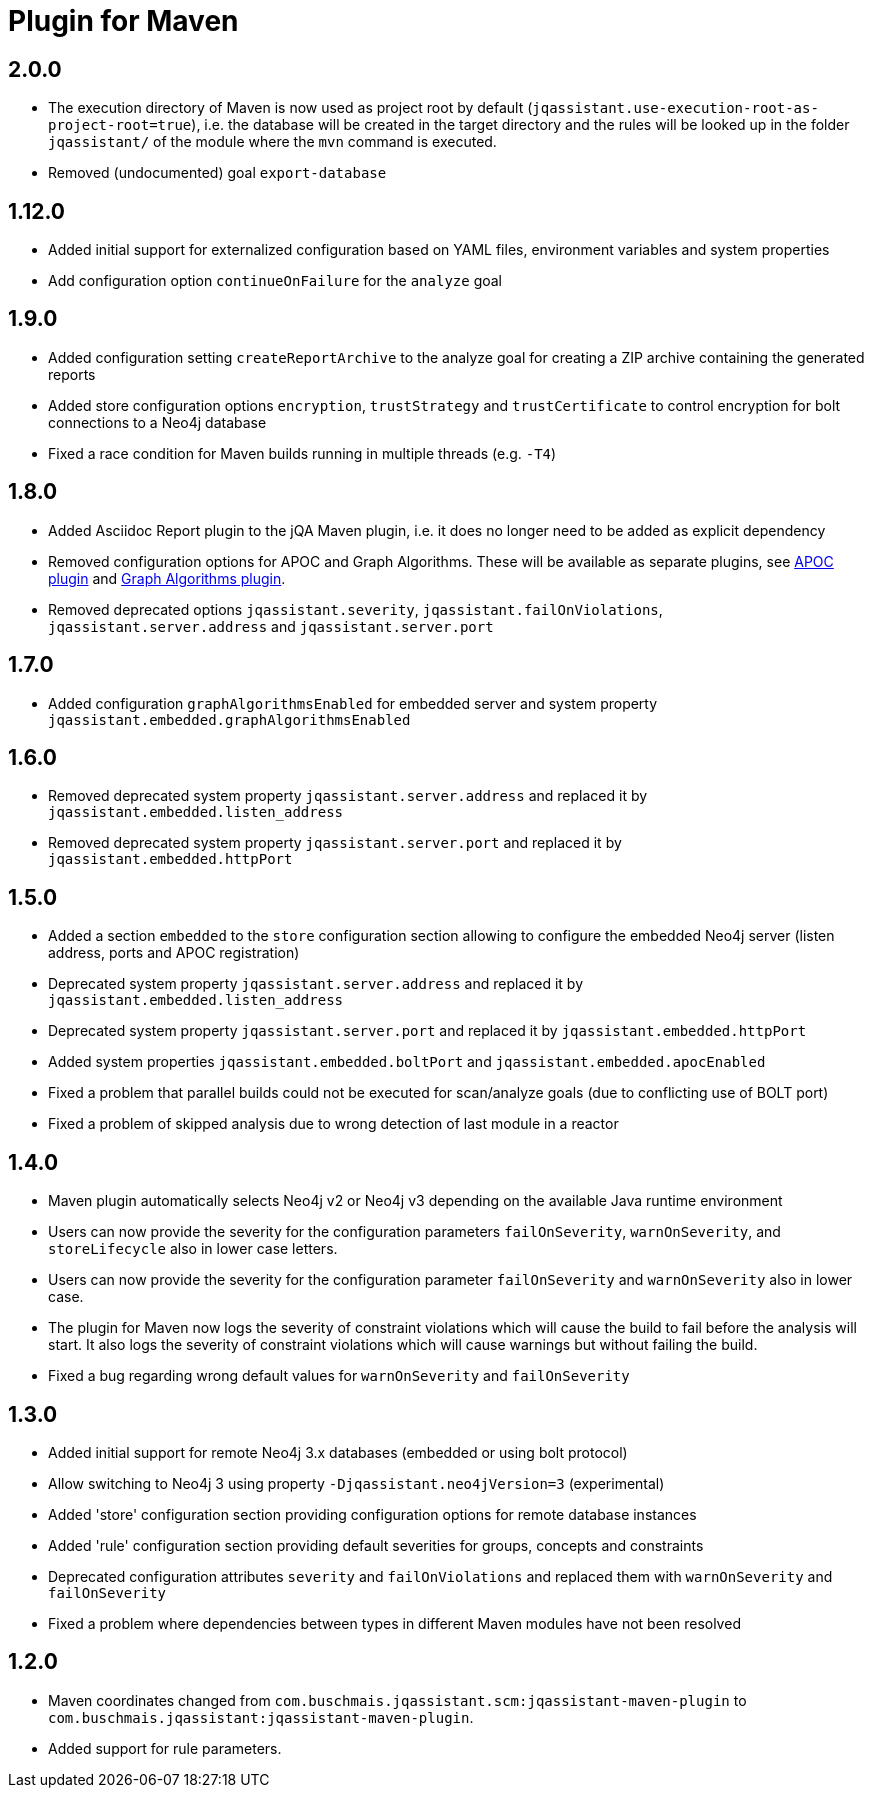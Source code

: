 
= Plugin for Maven

== 2.0.0

* The execution directory of Maven is now used as project root by default (`jqassistant.use-execution-root-as-project-root=true`), i.e. the database will be created in the target directory and the rules will be looked up in the folder `jqassistant/` of the module where the `mvn` command is executed.
* Removed (undocumented) goal `export-database`

== 1.12.0

* Added initial support for externalized configuration based on YAML files, environment variables and system properties
* Add configuration option `continueOnFailure` for the `analyze` goal

== 1.9.0

* Added configuration setting `createReportArchive` to the analyze goal for creating a ZIP archive containing the generated reports
* Added store configuration options `encryption`, `trustStrategy` and `trustCertificate` to control encryption for bolt connections to a Neo4j database
* Fixed a race condition for Maven builds running in multiple threads (e.g. `-T4`)

== 1.8.0

* Added Asciidoc Report plugin to the jQA Maven plugin, i.e. it does no longer need to be added as explicit dependency
* Removed configuration options for APOC and Graph Algorithms.
These will be available as separate plugins, see https://github.com/jqassistant-contrib/jqassistant-apoc-plugin[APOC plugin] and https://github.com/jqassistant-contrib/jqassistant-graph-algorithms-plugin[Graph Algorithms plugin].
* Removed deprecated options `jqassistant.severity`, `jqassistant.failOnViolations`, `jqassistant.server.address` and `jqassistant.server.port`

== 1.7.0

* Added configuration `graphAlgorithmsEnabled` for embedded server and system property `jqassistant.embedded.graphAlgorithmsEnabled`

== 1.6.0

* Removed deprecated system property `jqassistant.server.address` and replaced it by `jqassistant.embedded.listen_address`
* Removed deprecated system property `jqassistant.server.port` and replaced it by `jqassistant.embedded.httpPort`

== 1.5.0

* Added a section `embedded` to the `store` configuration section allowing to configure the embedded Neo4j server (listen address, ports and APOC registration)
* Deprecated system property `jqassistant.server.address` and replaced it by `jqassistant.embedded.listen_address`
* Deprecated system property `jqassistant.server.port` and replaced it by `jqassistant.embedded.httpPort`
* Added system properties `jqassistant.embedded.boltPort` and `jqassistant.embedded.apocEnabled`
* Fixed a problem that parallel builds could not be executed for scan/analyze goals (due to conflicting use of BOLT port)
* Fixed a problem of skipped analysis due to wrong detection of last module in a reactor

== 1.4.0

* Maven plugin automatically selects Neo4j v2 or Neo4j v3 depending on the available Java runtime environment
* Users can now provide the severity for the configuration parameters
  `failOnSeverity`, `warnOnSeverity`, and `storeLifecycle`
  also in lower case letters.
* Users can now provide the severity for the configuration parameter
  `failOnSeverity` and `warnOnSeverity` also in lower case.
* The plugin for Maven now logs the severity of constraint violations
  which will cause the build to fail before the analysis will start.
  It also logs the severity of constraint violations which will
  cause warnings but without failing the build.
* Fixed a bug regarding wrong default values for `warnOnSeverity` and `failOnSeverity`

== 1.3.0

* Added initial support for remote Neo4j 3.x databases (embedded or using bolt protocol)
* Allow switching to Neo4j 3 using property `-Djqassistant.neo4jVersion=3` (experimental)
* Added 'store' configuration section providing configuration options for remote database instances
* Added 'rule' configuration section providing default severities for groups, concepts and constraints
* Deprecated configuration attributes `severity` and `failOnViolations` and replaced them with `warnOnSeverity` and `failOnSeverity`
* Fixed a problem where dependencies between types in different Maven modules have not been resolved

== 1.2.0

* Maven coordinates changed from `com.buschmais.jqassistant.scm:jqassistant-maven-plugin`
  to `com.buschmais.jqassistant:jqassistant-maven-plugin`.
* Added support for rule parameters.




